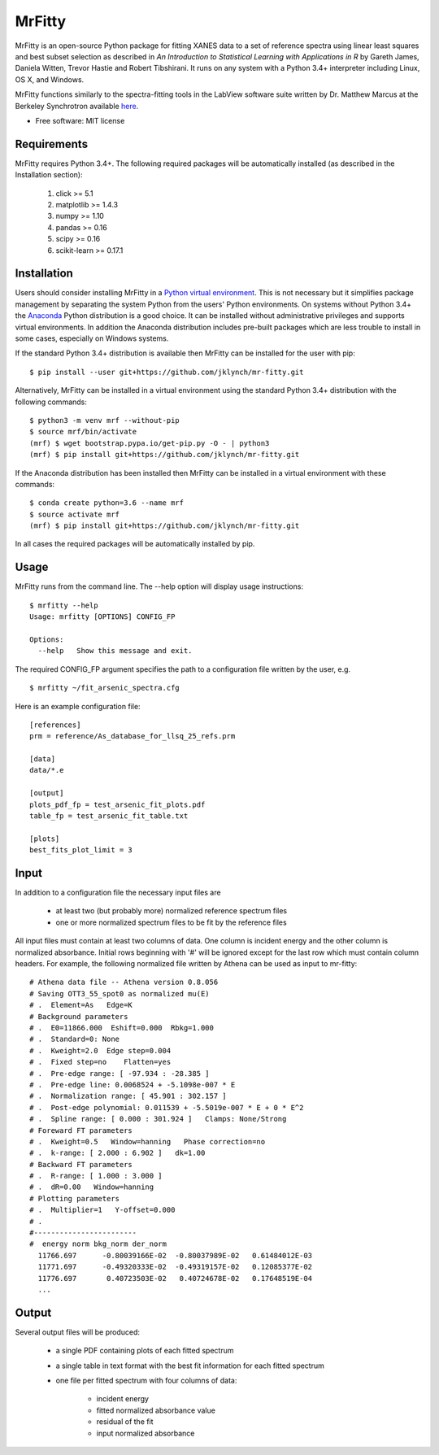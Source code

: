 =======
MrFitty
=======

.. image:: https://travis-ci.org/jklynch/mr-fitty.svg?branch=develop
    :target: https://travis-ci.org/jklynch/mr-fitty

MrFitty is an open-source Python package for fitting XANES data to a set of reference spectra using linear least
squares and best subset selection as described in *An Introduction to Statistical Learning with Applications in R* by
Gareth James, Daniela Witten, Trevor Hastie and Robert Tibshirani. It runs on any system with a Python 3.4+ interpreter
including Linux, OS X, and Windows.

MrFitty functions similarly to the spectra-fitting tools in the LabView software suite written by
Dr. Matthew Marcus at the Berkeley Synchrotron available `here <https://sites.google.com/a/lbl.gov/als-beamline1032/software-download>`_.

* Free software: MIT license

Requirements
============
MrFitty requires Python 3.4+. The following required packages will be automatically installed (as described in the Installation section):

    1. click >= 5.1
    2. matplotlib >= 1.4.3
    3. numpy >= 1.10
    4. pandas >= 0.16
    5. scipy >= 0.16
    6. scikit-learn >= 0.17.1

Installation
============
Users should consider installing MrFitty in a `Python virtual environment <https://docs.python.org/3.4/library/venv.html>`_.
This is not necessary but it simplifies package management by separating the system Python from the users' Python environments.
On systems without Python 3.4+ the `Anaconda <https://anaconda.org>`_ Python distribution is a good choice. It can be installed without
administrative privileges and supports virtual environments. In addition the Anaconda distribution includes pre-built
packages which are less trouble to install in some cases, especially on Windows systems.

If the standard Python 3.4+ distribution is available then MrFitty can be installed for the user with pip: ::

    $ pip install --user git+https://github.com/jklynch/mr-fitty.git

Alternatively, MrFitty can be installed in a virtual environment using the standard Python 3.4+ distribution with the following commands: ::

    $ python3 -m venv mrf --without-pip
    $ source mrf/bin/activate
    (mrf) $ wget bootstrap.pypa.io/get-pip.py -O - | python3
    (mrf) $ pip install git+https://github.com/jklynch/mr-fitty.git

If the Anaconda distribution has been installed then MrFitty can be installed in a virtual environment with these commands: ::

    $ conda create python=3.6 --name mrf
    $ source activate mrf
    (mrf) $ pip install git+https://github.com/jklynch/mr-fitty.git

In all cases the required packages will be automatically installed by pip.

Usage
=====
MrFitty runs from the command line.  The --help option will display usage instructions: ::

    $ mrfitty --help
    Usage: mrfitty [OPTIONS] CONFIG_FP

    Options:
      --help   Show this message and exit.

The required CONFIG_FP argument specifies the path to a configuration file written by the user, e.g. ::

    $ mrfitty ~/fit_arsenic_spectra.cfg

Here is an example configuration file: ::

    [references]
    prm = reference/As_database_for_llsq_25_refs.prm

    [data]
    data/*.e

    [output]
    plots_pdf_fp = test_arsenic_fit_plots.pdf
    table_fp = test_arsenic_fit_table.txt

    [plots]
    best_fits_plot_limit = 3

Input
=====
In addition to a configuration file the necessary input files are

  + at least two (but probably more) normalized reference spectrum files

  + one or more normalized spectrum files to be fit by the reference files

All input files must contain at least two columns of data. One column is
incident energy and the other column is normalized absorbance. Initial rows beginning
with '#' will be ignored except for the last row which must contain column headers.
For example, the following normalized file written by Athena can be used as
input to mr-fitty::
    # Athena data file -- Athena version 0.8.056
    # Saving OTT3_55_spot0 as normalized mu(E)
    # .  Element=As   Edge=K
    # Background parameters
    # .  E0=11866.000  Eshift=0.000  Rbkg=1.000
    # .  Standard=0: None
    # .  Kweight=2.0  Edge step=0.004
    # .  Fixed step=no    Flatten=yes
    # .  Pre-edge range: [ -97.934 : -28.385 ]
    # .  Pre-edge line: 0.0068524 + -5.1098e-007 * E
    # .  Normalization range: [ 45.901 : 302.157 ]
    # .  Post-edge polynomial: 0.011539 + -5.5019e-007 * E + 0 * E^2
    # .  Spline range: [ 0.000 : 301.924 ]   Clamps: None/Strong
    # Foreward FT parameters
    # .  Kweight=0.5   Window=hanning   Phase correction=no
    # .  k-range: [ 2.000 : 6.902 ]   dk=1.00
    # Backward FT parameters
    # .  R-range: [ 1.000 : 3.000 ]
    # .  dR=0.00   Window=hanning
    # Plotting parameters
    # .  Multiplier=1   Y-offset=0.000
    # .
    #------------------------
    #  energy norm bkg_norm der_norm
      11766.697      -0.80039166E-02  -0.80037989E-02   0.61484012E-03
      11771.697      -0.49320333E-02  -0.49319157E-02   0.12085377E-02
      11776.697       0.40723503E-02   0.40724678E-02   0.17648519E-04
      ...

Output
======
Several output files will be produced:

  + a single PDF containing plots of each fitted spectrum
  + a single table in text format with the best fit information for each fitted spectrum
  + one file per fitted spectrum with four columns of data:

     +  incident energy
     +  fitted normalized absorbance value
     +  residual of the fit
     +  input normalized absorbance
